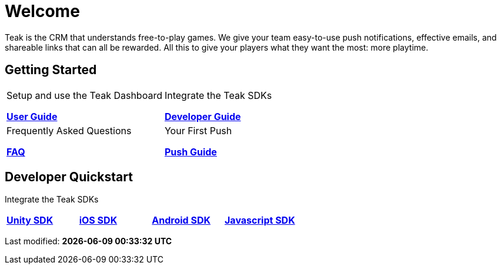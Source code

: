 = Welcome
:page-aliases: /home/index.adoc
:page-no-toc: true

Teak is the CRM that understands free-to-play games. We give your team easy-to-use push notifications, effective emails, and shareable links that can all be rewarded. All this to give your players what they want the most: more playtime.

== Getting Started

[cols="2", role="nav-table", frame="none", grid="none"]
|===
a|

[.sidebarlink]
****
Setup and use the Teak Dashboard

xref:user-guide::page$index.adoc[*User Guide*]
****

a|


[.sidebarlink]
****
Integrate the Teak SDKs

xref:developers.adoc[*Developer Guide*]
****

a|

[.sidebarlink]
****
Frequently Asked Questions

xref:developers.adoc[*FAQ*]
****

a|

[.sidebarlink]
****
Your First Push

xref:developers.adoc[*Push Guide*]
****

|===

== Developer Quickstart
Integrate the Teak SDKs

[cols="4", role="nav-table", frame="none", grid="none"]
|===
a|

[.sidebarlink]
****

xref:developers.adoc[*Unity SDK*]
****

a|

[.sidebarlink]
****

xref:developers.adoc[*iOS SDK*]
****

a|

[.sidebarlink]
****

xref:developers.adoc[*Android SDK*]
****

a|

[.sidebarlink]
****

xref:developers.adoc[*Javascript SDK*]
****

|===

Last modified: **{docdatetime}**
